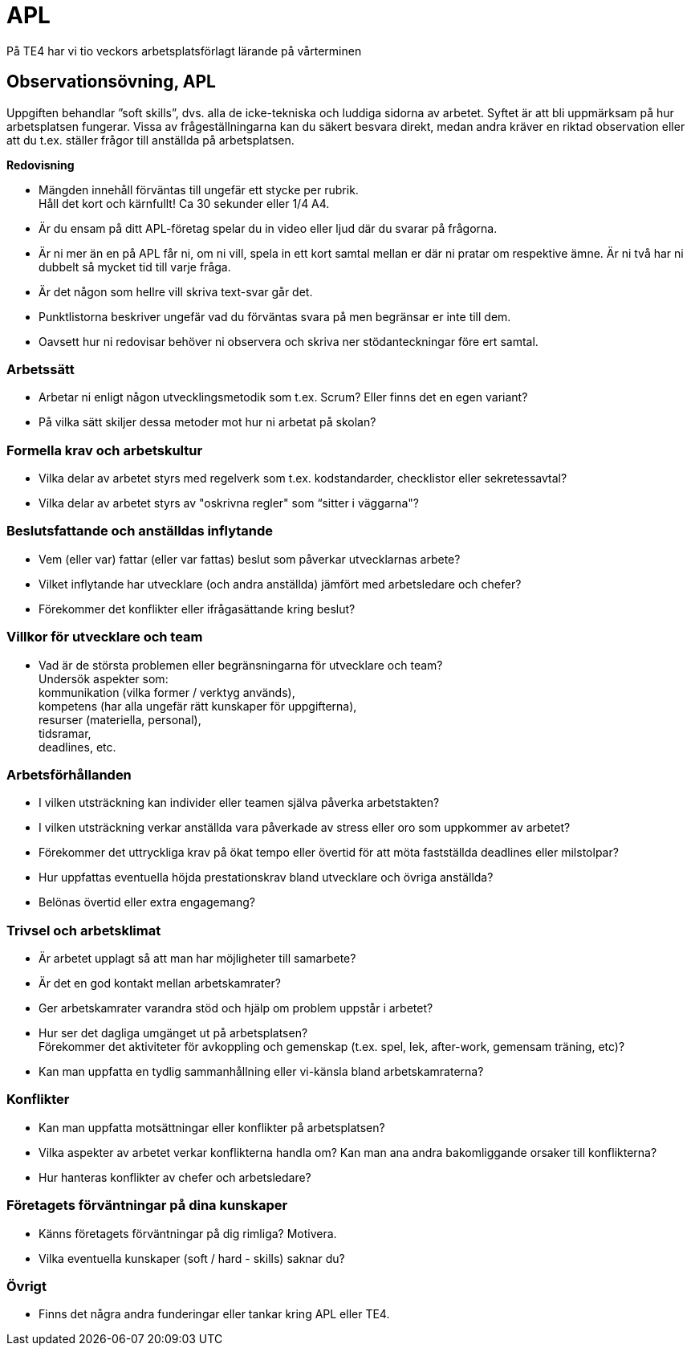 = APL
På TE4 har vi tio veckors arbetsplatsförlagt lärande på vårterminen

== Observationsövning, APL
Uppgiften behandlar ”soft skills”, dvs. alla de icke-tekniska och luddiga sidorna av arbetet. Syftet är att bli uppmärksam på hur arbetsplatsen fungerar. Vissa av frågeställningarna kan du säkert besvara direkt, medan andra kräver en riktad observation eller att du t.ex. ställer frågor till anställda på arbetsplatsen.

.*Redovisning*
* Mängden innehåll förväntas till ungefär ett stycke per rubrik. +
Håll det kort och kärnfullt! Ca 30 sekunder eller 1/4 A4. 
* Är du ensam på ditt APL-företag spelar du in video eller ljud där du svarar på frågorna.
* Är ni mer än en på APL får ni, om ni vill, spela in ett kort samtal mellan er där ni pratar om respektive ämne. Är ni två har ni dubbelt så mycket tid till varje fråga.
* Är det någon som hellre vill skriva text-svar går det.
* Punktlistorna beskriver ungefär vad du förväntas svara på men begränsar er inte till dem.
* Oavsett hur ni redovisar behöver ni observera och skriva ner stödanteckningar före ert samtal. 

=== Arbetssätt
* Arbetar ni enligt någon utvecklingsmetodik som t.ex. Scrum? Eller finns det en egen variant?
* På vilka sätt skiljer dessa metoder mot hur ni arbetat på skolan?

=== Formella krav och arbetskultur
* Vilka delar av arbetet styrs med regelverk som t.ex. kodstandarder, checklistor eller sekretessavtal?
* Vilka delar av arbetet styrs av "oskrivna regler" som “sitter i väggarna"?

=== Beslutsfattande och anställdas inflytande
* Vem (eller var) fattar (eller var fattas) beslut som påverkar utvecklarnas arbete?
* Vilket inflytande har utvecklare (och andra anställda) jämfört med arbetsledare och chefer?
* Förekommer det konflikter eller ifrågasättande kring beslut?

=== Villkor för utvecklare och team
* Vad är de största problemen eller begränsningarna för utvecklare och team? +
Undersök aspekter som: +
kommunikation (vilka former / verktyg används), +
kompetens (har alla ungefär rätt kunskaper för uppgifterna), +
resurser (materiella, personal), +
tidsramar, +
deadlines, etc.

=== Arbetsförhållanden
* I vilken utsträckning kan individer eller teamen själva påverka arbetstakten?
* I vilken utsträckning verkar anställda vara påverkade av stress eller oro som uppkommer av arbetet?
* Förekommer det uttryckliga krav på ökat tempo eller övertid för att möta fastställda deadlines eller milstolpar?
* Hur uppfattas eventuella höjda prestationskrav bland utvecklare och övriga anställda?
* Belönas övertid eller extra engagemang?

=== Trivsel och arbetsklimat
* Är arbetet upplagt så att man har möjligheter till samarbete?
* Är det en god kontakt mellan arbetskamrater?
* Ger arbetskamrater varandra stöd och hjälp om problem uppstår i arbetet?
* Hur ser det dagliga umgänget ut på arbetsplatsen? +
Förekommer det aktiviteter för avkoppling och gemenskap (t.ex. spel, lek, after-work, gemensam träning, etc)?
* Kan man uppfatta en tydlig sammanhållning eller vi-känsla bland arbetskamraterna?

=== Konflikter 
* Kan man uppfatta motsättningar eller konflikter på arbetsplatsen?
* Vilka aspekter av arbetet verkar konflikterna handla om? Kan man ana andra bakomliggande orsaker till konflikterna?
* Hur hanteras konflikter av chefer och arbetsledare?

=== Företagets förväntningar på dina kunskaper
* Känns företagets förväntningar på dig rimliga? Motivera.
* Vilka eventuella kunskaper (soft / hard - skills) saknar du?

=== Övrigt
* Finns det några andra funderingar eller tankar kring APL eller TE4.